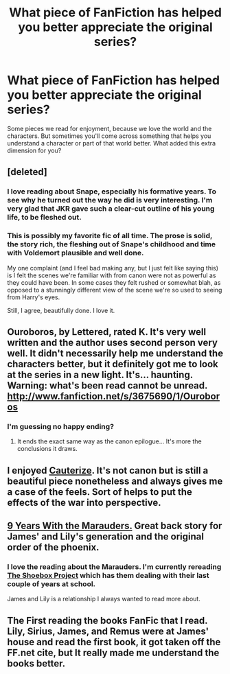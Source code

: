 #+TITLE: What piece of FanFiction has helped you better appreciate the original series?

* What piece of FanFiction has helped you better appreciate the original series?
:PROPERTIES:
:Author: whiannli
:Score: 8
:DateUnix: 1372013154.0
:DateShort: 2013-Jun-23
:END:
Some pieces we read for enjoyment, because we love the world and the characters. But sometimes you'll come across something that helps you understand a character or part of that world better. What added this extra dimension for you?


** [deleted]
:PROPERTIES:
:Score: 8
:DateUnix: 1372013950.0
:DateShort: 2013-Jun-23
:END:

*** I love reading about Snape, especially his formative years. To see why he turned out the way he did is very interesting. I'm very glad that JKR gave such a clear-cut outline of his young life, to be fleshed out.
:PROPERTIES:
:Author: whiannli
:Score: 3
:DateUnix: 1372015851.0
:DateShort: 2013-Jun-24
:END:


*** This is possibly my favorite fic of all time. The prose is solid, the story rich, the fleshing out of Snape's childhood and time with Voldemort plausible and well done.

My one complaint (and I feel bad making any, but I just felt like saying this) is I felt the scenes we're familiar with from canon were not as powerful as they could have been. In some cases they felt rushed or somewhat blah, as opposed to a stunningly different view of the scene we're so used to seeing from Harry's eyes.

Still, I agree, beautifully done. I love it.
:PROPERTIES:
:Author: ThatGIANTcottoncandy
:Score: 2
:DateUnix: 1372648956.0
:DateShort: 2013-Jul-01
:END:


** Ouroboros, by Lettered, rated K. It's very well written and the author uses second person very well. It didn't necessarily help me understand the characters better, but it definitely got me to look at the series in a new light. It's... haunting. Warning: what's been read cannot be unread. [[http://www.fanfiction.net/s/3675690/1/Ouroboros]]
:PROPERTIES:
:Author: G00D5LYTH3R1N
:Score: 6
:DateUnix: 1372151055.0
:DateShort: 2013-Jun-25
:END:

*** I'm guessing no happy ending?
:PROPERTIES:
:Author: main_hoon_na
:Score: 1
:DateUnix: 1372232328.0
:DateShort: 2013-Jun-26
:END:

**** It ends the exact same way as the canon epilogue... It's more the conclusions it draws.
:PROPERTIES:
:Author: G00D5LYTH3R1N
:Score: 1
:DateUnix: 1372332594.0
:DateShort: 2013-Jun-27
:END:


** I enjoyed [[http://www.fanfiction.net/s/4152700/1/Cauterize][Cauterize]]. It's not canon but is still a beautiful piece nonetheless and always gives me a case of the feels. Sort of helps to put the effects of the war into perspective.
:PROPERTIES:
:Author: ParanoidDrone
:Score: 6
:DateUnix: 1372053276.0
:DateShort: 2013-Jun-24
:END:


** [[http://www.fanfiction.net/s/6026214/1/9-Years-with-the-Marauders][9 Years With the Marauders.]] Great back story for James' and Lily's generation and the original order of the phoenix.
:PROPERTIES:
:Author: leahkeehl13
:Score: 3
:DateUnix: 1372366192.0
:DateShort: 2013-Jun-28
:END:

*** I love the reading about the Marauders. I'm currently rereading [[http://shoebox.lomara.org/category/shoebox-pdf-chapters/page/4/][The Shoebox Project]] which has them dealing with their last couple of years at school.

James and Lily is a relationship I always wanted to read more about.
:PROPERTIES:
:Author: whiannli
:Score: 1
:DateUnix: 1372601690.0
:DateShort: 2013-Jun-30
:END:


** The First reading the books FanFic that I read. Lily, Sirius, James, and Remus were at James' house and read the first book, it got taken off the FF.net cite, but It really made me understand the books better.
:PROPERTIES:
:Author: RoseBadwolf11
:Score: 1
:DateUnix: 1372197684.0
:DateShort: 2013-Jun-26
:END:

